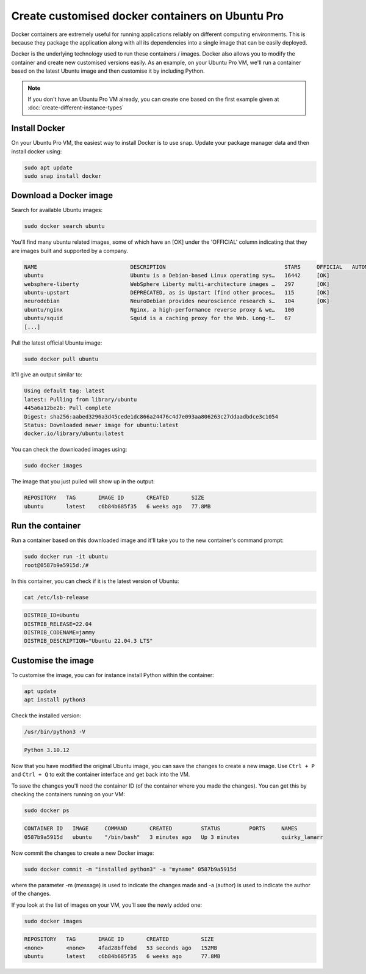 Create customised docker containers on Ubuntu Pro
=================================================

Docker containers are extremely useful for running applications reliably on different computing environments. This is because they package the application along with all its dependencies into a single image that can be easily deployed.

Docker is the underlying technology used to run these containers / images. Docker also allows you to modify the container and create new customised versions easily. As an example, on your Ubuntu Pro VM, we'll run a container based on the latest Ubuntu image and then customise it by including Python.  


.. Note::

    If you don't have an Ubuntu Pro VM already, you can create one based on the first example given at :doc:`create-different-instance-types`


Install Docker
--------------

On your Ubuntu Pro VM, the easiest way to install Docker is to use snap. Update your package manager data and then install docker using:

.. code::

    sudo apt update
    sudo snap install docker


Download a Docker image
-----------------------

Search for available Ubuntu images:

.. code::

    sudo docker search ubuntu

You'll find many ubuntu related images, some of which have an [OK] under the 'OFFICIAL' column indicating that they are images built and supported by a company.

.. code::

    NAME                             DESCRIPTION                                     STARS     OFFICIAL   AUTOMATED
    ubuntu                           Ubuntu is a Debian-based Linux operating sys…   16442     [OK]       
    websphere-liberty                WebSphere Liberty multi-architecture images …   297       [OK]       
    ubuntu-upstart                   DEPRECATED, as is Upstart (find other proces…   115       [OK]       
    neurodebian                      NeuroDebian provides neuroscience research s…   104       [OK]       
    ubuntu/nginx                     Nginx, a high-performance reverse proxy & we…   100                  
    ubuntu/squid                     Squid is a caching proxy for the Web. Long-t…   67                   
    [...]

Pull the latest official Ubuntu image:

.. code::

    sudo docker pull ubuntu

It'll give an output similar to:

.. code::

    Using default tag: latest
    latest: Pulling from library/ubuntu
    445a6a12be2b: Pull complete 
    Digest: sha256:aabed3296a3d45cede1dc866a24476c4d7e093aa806263c27ddaadbdce3c1054
    Status: Downloaded newer image for ubuntu:latest
    docker.io/library/ubuntu:latest

You can check the downloaded images using:

.. code::

    sudo docker images

The image that you just pulled will show up in the output:

.. code::

    REPOSITORY   TAG       IMAGE ID       CREATED       SIZE
    ubuntu       latest    c6b84b685f35   6 weeks ago   77.8MB


Run the container
-----------------

Run a container based on this downloaded image and it'll take you to the new container's command prompt:

.. code::

    sudo docker run -it ubuntu
    root@0587b9a5915d:/# 

In this container, you can check if it is the latest version of Ubuntu:

.. code::

    cat /etc/lsb-release

.. code::

    DISTRIB_ID=Ubuntu
    DISTRIB_RELEASE=22.04
    DISTRIB_CODENAME=jammy
    DISTRIB_DESCRIPTION="Ubuntu 22.04.3 LTS"


Customise the image
-------------------

To customise the image, you can for instance install Python within the container:

.. code::

    apt update
    apt install python3

Check the installed version:

.. code::

    /usr/bin/python3 -V

.. code::

    Python 3.10.12

Now that you have modified the original Ubuntu image, you can save the changes to create a new image. Use ``Ctrl + P`` and ``Ctrl + Q`` to exit the container interface and get back into the VM.

To save the changes you'll need the container ID (of the container where you made the changes). You can get this by checking the containers running on your VM:

.. code::

    sudo docker ps

.. code::

    CONTAINER ID   IMAGE     COMMAND       CREATED         STATUS         PORTS     NAMES
    0587b9a5915d   ubuntu    "/bin/bash"   3 minutes ago   Up 3 minutes             quirky_lamarr

Now commit the changes to create a new Docker image:

.. code::

    sudo docker commit -m "installed python3" -a "myname" 0587b9a5915d

where the parameter -m (message) is used to indicate the changes made and -a (author) is used to indicate the author of the changes.

If you look at the list of images on your VM, you'll see the newly added one:

.. code::

    sudo docker images

.. code::

    REPOSITORY   TAG       IMAGE ID       CREATED          SIZE
    <none>       <none>    4fad28bffebd   53 seconds ago   152MB
    ubuntu       latest    c6b84b685f35   6 weeks ago      77.8MB

